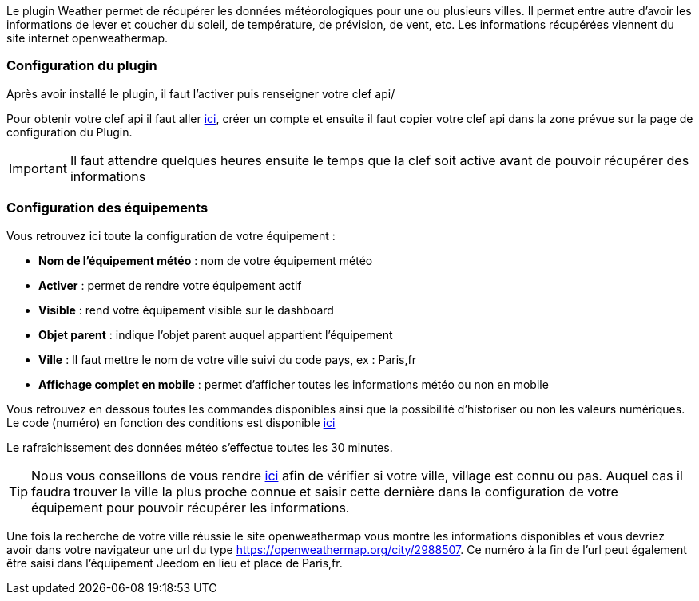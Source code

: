 Le plugin Weather permet de récupérer les données météorologiques pour une ou plusieurs villes. Il permet entre autre d'avoir les informations de lever et coucher du soleil, de température, de prévision, de vent, etc. Les informations récupérées viennent du site internet openweathermap.

=== Configuration du plugin

Après avoir installé le plugin, il faut l'activer puis renseigner votre clef api/ 

Pour obtenir votre clef api il faut aller link:https://home.openweathermap.org[ici], créer un compte et ensuite il faut copier votre clef api dans la zone prévue sur la page de configuration du Plugin.

[IMPORTANT]
Il faut attendre quelques heures ensuite le temps que la clef soit active avant de pouvoir récupérer des informations

=== Configuration des équipements

Vous retrouvez ici toute la configuration de votre équipement :

* *Nom de l'équipement météo* : nom de votre équipement météo
* *Activer* : permet de rendre votre équipement actif
* *Visible* : rend votre équipement visible sur le dashboard
* *Objet parent* : indique l'objet parent auquel appartient l'équipement
* *Ville* : Il faut mettre le nom de votre ville suivi du code pays, ex : Paris,fr
* *Affichage complet en mobile* : permet d'afficher toutes les informations météo ou non en mobile

Vous retrouvez en dessous toutes les commandes disponibles ainsi que la possibilité d'historiser ou non les valeurs numériques.
Le code (numéro) en fonction des conditions est disponible link:https://openweathermap.org/weather-conditions[ici]

Le rafraîchissement des données météo s'effectue toutes les 30 minutes.

[TIP]
Nous vous conseillons de vous rendre link:https://openweathermap.org/find?[ici] afin de vérifier si votre ville, village est connu ou pas. Auquel cas il faudra trouver la ville la plus proche connue et saisir cette dernière dans la configuration de votre équipement pour pouvoir récupérer les informations. 

[TIP2]
Une fois la recherche de votre ville réussie le site openweathermap vous montre les informations disponibles et vous devriez avoir dans votre navigateur une url du type https://openweathermap.org/city/2988507. Ce numéro à la fin de l'url peut également être saisi dans l'équipement Jeedom en lieu et place de Paris,fr.  
